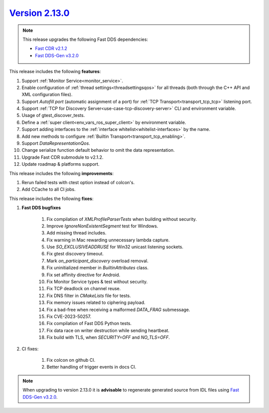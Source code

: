 `Version 2.13.0 <https://fast-dds.docs.eprosima.com/en/v2.13.0/index.html>`_
^^^^^^^^^^^^^^^^^^^^^^^^^^^^^^^^^^^^^^^^^^^^^^^^^^^^^^^^^^^^^^^^^^^^^^^^^^^^

.. note::

  This release upgrades the following Fast DDS dependencies:

  * `Fast CDR v2.1.2 <https://github.com/eProsima/Fast-CDR/releases/tag/v2.1.2>`_
  * `Fast DDS-Gen v3.2.0 <https://github.com/eProsima/Fast-DDS-Gen/releases/tag/v3.2.0>`_

This release includes the following **features**:

1. Support :ref:`Monitor Service<monitor_service>`.
2. Enable configuration of :ref:`thread settings<threadsettingsqos>` for all threads
   (both through the C++ API and XML configuration files).
3. Support `Autofill port` (automatic assignment of a port) for :ref:`TCP Transport<transport_tcp_tcp>` listening port.
4. Support :ref:`TCP for Discovery Server<use-case-tcp-discovery-server>` CLI and environment variable.
5. Usage of gtest_discover_tests.
6. Define a :ref:`super client<env_vars_ros_super_client>` by environment variable.
7. Support adding interfaces to the :ref:`interface whitelist<whitelist-interfaces>` by the name.
8. Add new methods to configure :ref:`Builtin Transport<transport_tcp_enabling>`.
9. Support `DataRepresentationQos`.
10. Change serialize function default behavior to omit the data representation.
11. Upgrade Fast CDR submodule to v2.1.2.
12. Update roadmap & platforms support.

This release includes the following **improvements**:

1. Rerun failed tests with ctest option instead of colcon's.
2. Add CCache to all CI jobs.

This release includes the following **fixes**:

1. **Fast DDS bugfixes**

    1. Fix compilation of `XMLProfileParserTests` when building without security.
    2. Improve `IgnoreNonExistentSegment` test for Windows.
    3. Add missing thread includes.
    4. Fix warning in Mac rewarding unnecessary lambda capture.
    5. Use `SO_EXCLUSIVEADDRUSE` for Win32 unicast listening sockets.
    6. Fix gtest discovery timeout.
    7. Mark `on_participant_discovery` overload removal.
    8. Fix uninitialized member in `BuiltinAttributes` class.
    9. Fix set affinity directive for Android.
    10. Fix Monitor Service types & test without security.
    11. Fix TCP deadlock on channel reuse.
    12. Fix DNS filter in `CMakeLists` file for tests.
    13. Fix memory issues related to ciphering payload.
    14. Fix a bad-free when receiving a malformed `DATA_FRAG` submessage.
    15. Fix CVE-2023-50257.
    16. Fix compilation of Fast DDS Python tests.
    17. Fix data race on writer destruction while sending heartbeat.
    18. Fix build with TLS, when `SECURITY=OFF` and `NO_TLS=OFF`.

2. CI fixes:

    1. Fix colcon on github CI.
    2. Better handling of trigger events in docs CI.

.. note::
  When upgrading to version 2.13.0 it is **advisable** to regenerate generated source from IDL files
  using `Fast DDS-Gen v3.2.0 <https://github.com/eProsima/Fast-DDS-Gen/releases/tag/v3.2.0>`_.
